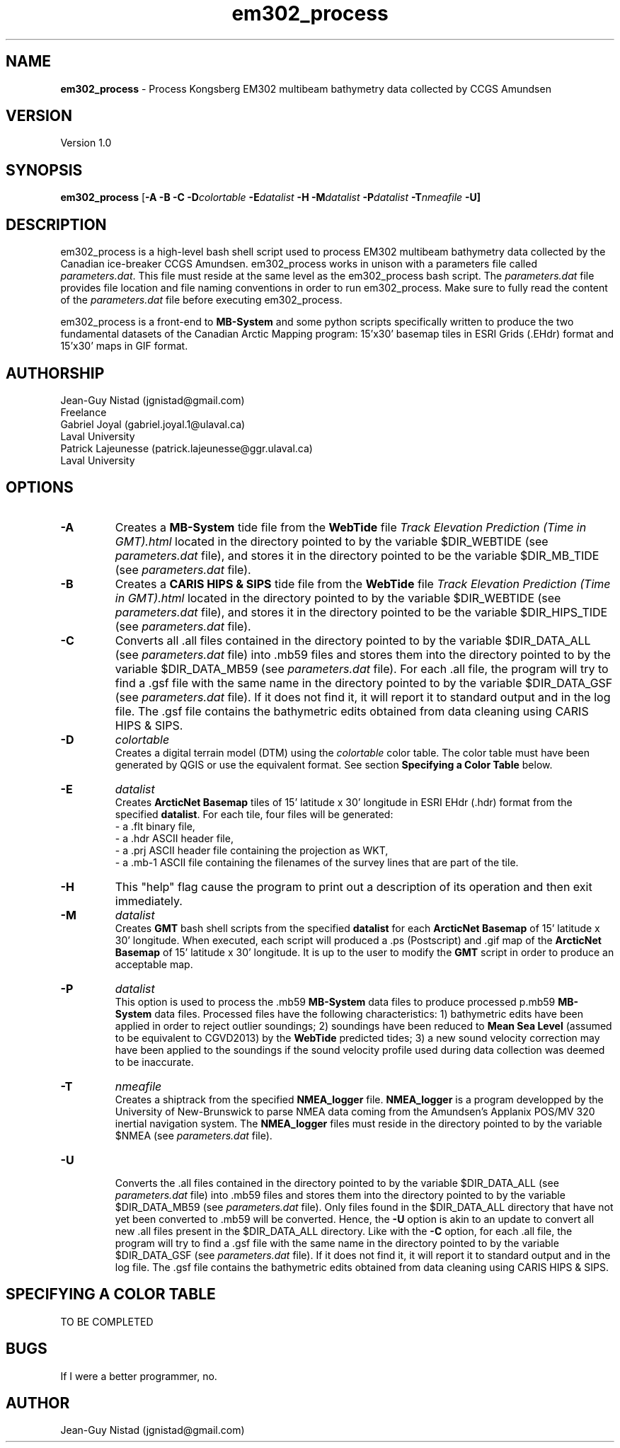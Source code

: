 .\" Manpage for em302_process
.\" Contact jgnistad@gmail.com to correct errors or typos.
.TH em302_process 1 "31 July 2015" "1.0" "em302_process man page"

.SH NAME
\fBem302_process\fP \- Process Kongsberg EM302 multibeam bathymetry data collected by CCGS Amundsen

.SH VERSION
Version 1.0

.SH SYNOPSIS
\fBem302_process\fP [\fB-A -B -C\fP \fB\-D\fIcolortable\fP \fB\-E\fIdatalist\fP -H \fB\-M\fIdatalist\fP \fB-P\fIdatalist\fP \fB-T\fInmeafile\fP \fB-U\fP]

.SH DESCRIPTION
em302_process is a high-level bash shell script used to process EM302 multibeam bathymetry data collected by the Canadian ice-breaker CCGS Amundsen. em302_process works in unison with a parameters file called \fIparameters.dat\fP. This file must reside at the same level as the em302_process bash script. The \fIparameters.dat\fP file provides file location and file naming conventions in order to run em302_process. Make sure to fully read the content of the \fIparameters.dat\fP file before executing em302_process.

em302_process is a front-end to \fBMB-System\fP and some python scripts specifically written to produce the two fundamental datasets of the Canadian Arctic Mapping program: 15'x30' basemap tiles in ESRI Grids (.EHdr) format and 15'x30' maps in GIF format.

.SH AUTHORSHIP
Jean-Guy Nistad (jgnistad@gmail.com)
.br
  Freelance
.br
Gabriel Joyal (gabriel.joyal.1@ulaval.ca)
.br
  Laval University
.br
Patrick Lajeunesse (patrick.lajeunesse@ggr.ulaval.ca)
.br
  Laval University
  
.SH OPTIONS
.TP
.B \-A
Creates a \fBMB-System\fP tide file from the \fBWebTide\fP file \fITrack Elevation Prediction (Time in GMT).html\fP located in the directory pointed to by the variable $DIR_WEBTIDE (see \fIparameters.dat\fP file), and stores it in the directory pointed to be the variable $DIR_MB_TIDE (see \fIparameters.dat\fP file).

.TP
.B \-B
Creates a \fBCARIS HIPS & SIPS\fP tide file from the \fBWebTide\fP file \fITrack Elevation Prediction (Time in GMT).html\fP located in the directory pointed to by the variable $DIR_WEBTIDE (see \fIparameters.dat\fP file), and stores it in the directory pointed to be the variable $DIR_HIPS_TIDE (see \fIparameters.dat\fP file).

.TP
.B \-C
Converts all .all files contained in the directory pointed to by the variable $DIR_DATA_ALL (see \fIparameters.dat\fP file) into .mb59 files and stores them into the directory pointed to by the variable $DIR_DATA_MB59 (see \fIparameters.dat\fP file). For each .all file, the program will try to find a .gsf file with the same name in the directory pointed to by the variable $DIR_DATA_GSF (see \fIparameters.dat\fP file). If it does not find it, it will report it to standard output and in the log file. The .gsf file contains the bathymetric edits obtained from data cleaning using CARIS HIPS & SIPS.

.TP
.B \-D
\fIcolortable\fP
.br
Creates a digital terrain model (DTM) using the \fIcolortable\fP color table. The color table must have been generated by QGIS or use the equivalent format. See section \fBSpecifying a Color Table\fP below.

.TP
.B \-E
\fIdatalist\fP
.br
Creates \fBArcticNet Basemap\fP tiles of 15' latitude x 30' longitude in ESRI EHdr (.hdr) format from the specified \fBdatalist\fP. For each tile, four files will be generated:
    - a .flt binary file,
    - a .hdr ASCII header file,
    - a .prj ASCII header file containing the projection as WKT,
    - a .mb-1 ASCII file containing the filenames of the survey lines that are part of the tile.

.TP
.B \-H
This "help" flag cause the program to print out a description of its operation and then exit immediately.

.TP
.B \-M
\fIdatalist\fP
.br
Creates \fBGMT\fP bash shell scripts from the specified \fBdatalist\fP for each \fBArcticNet Basemap\fP of 15' latitude x 30' longitude. When executed, each script will produced a .ps (Postscript) and .gif map of the \fBArcticNet Basemap\fP of 15' latitude x 30' longitude. It is up to the user to modify the \fBGMT\fP script in order to produce an acceptable map.

.TP
.B \-P
\fIdatalist\fP
.br
This option is used to process the .mb59 \fBMB-System\fP data files to produce processed p.mb59 \fBMB-System\fP data files. Processed files have the following characteristics: 1) bathymetric edits have been applied in order to reject outlier soundings; 2) soundings have been reduced to \fBMean Sea Level\fP (assumed to be equivalent to CGVD2013) by the \fBWebTide\fP predicted tides; 3) a new sound velocity correction may have been applied to the soundings if the sound velocity profile used during data collection was deemed to be inaccurate.

.TP
.B \-T
\fInmeafile\fP
.br
Creates a shiptrack from the specified \fBNMEA_logger\fP file. \fBNMEA_logger\fP is a program developped by the University of New-Brunswick to parse NMEA data coming from the Amundsen's Applanix POS/MV 320 inertial navigation system. The \fBNMEA_logger\fP files must reside in the directory pointed to by the variable $NMEA (see \fIparameters.dat\fP file).

.TP
.B \-U
.br
Converts the .all files contained in the directory pointed to by the variable $DIR_DATA_ALL (see \fIparameters.dat\fP file) into .mb59 files and stores them into the directory pointed to by the variable $DIR_DATA_MB59 (see \fIparameters.dat\fP file). Only files found in the $DIR_DATA_ALL directory that have not yet been converted to .mb59 will be converted. Hence, the \fB-U\fP option is akin to an update to convert all new .all files present in the $DIR_DATA_ALL directory. Like with the \fB-C\fP option, for each .all file, the program will try to find a .gsf file with the same name in the directory pointed to by the variable $DIR_DATA_GSF (see \fIparameters.dat\fP file). If it does not find it, it will report it to standard output and in the log file. The .gsf file contains the bathymetric edits obtained from data cleaning using CARIS HIPS & SIPS.

.SH SPECIFYING A COLOR TABLE
TO BE COMPLETED

.SH BUGS
If I were a better programmer, no.

.SH AUTHOR
Jean-Guy Nistad (jgnistad@gmail.com)
